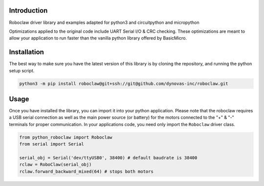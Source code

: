 
.. image:: https://readthedocs.org/projects/python-roboclaw/badge/?version=latest
    :target: https://python-roboclaw.readthedocs.io/en/latest/?badge=latest
    :alt: Documentation Status

Introduction
----------------

Roboclaw driver library and examples adapted for python3 and circuitpython and micropython

Optimizations applied to the original code include UART Serial I/O & CRC checking. These optimizations are meant to allow your application to run faster than the vanilla python library offered by BasicMicro.

Installation
------------

The best way to make sure you have the latest version of this library is by cloning the repository, and running the python setup script.

.. code-block:: shell

   python3 -m pip install roboclaw@git+ssh://git@github.com/dynovas-inc/roboclaw.git

Usage
------

Once you have installed the library, you can import it into your python application. Please note that the roboclaw requires a USB serial connection as well as the main power source (or battery) for the motors connected to the "+" & "-" terminals for proper communication. In your applications code, you need only import the ``Roboclaw`` driver class.

.. code-block:: python

    from python_roboclaw import Roboclaw
    from serial import Serial

    serial_obj = Serial('dev/ttyUSB0', 38400) # default baudrate is 38400
    rclaw = RoboClaw(serial_obj)
    rclaw.forward_backward_mixed(64) # stops both motors
